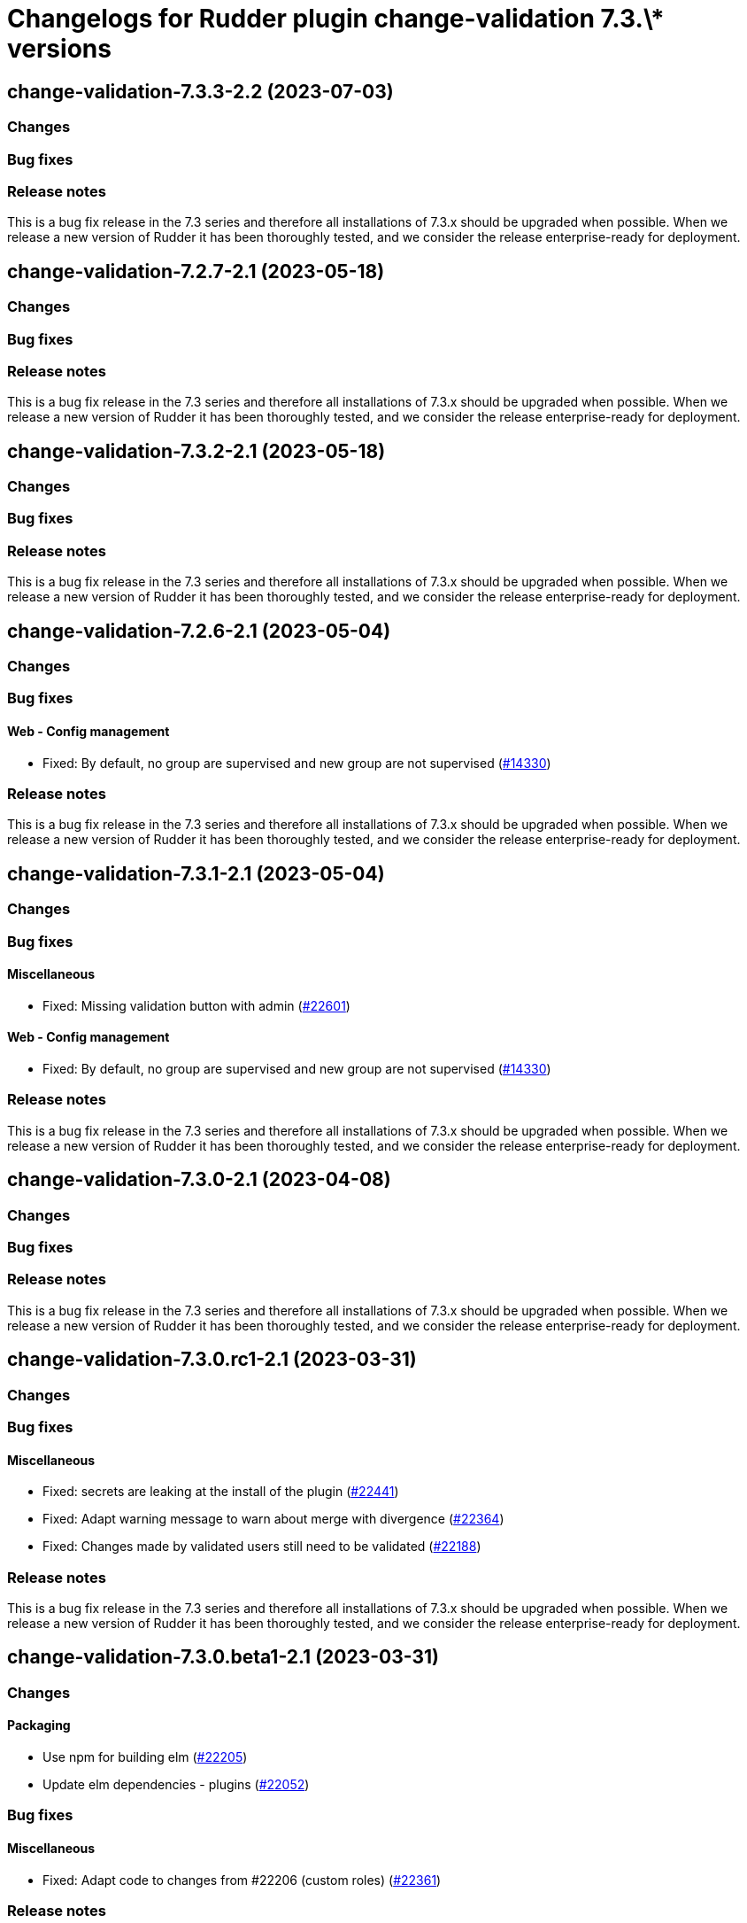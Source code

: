 = Changelogs for Rudder plugin change-validation 7.3.\* versions

== change-validation-7.3.3-2.2 (2023-07-03)

=== Changes


=== Bug fixes

=== Release notes

This is a bug fix release in the 7.3 series and therefore all installations of 7.3.x should be upgraded when possible. When we release a new version of Rudder it has been thoroughly tested, and we consider the release enterprise-ready for deployment.

== change-validation-7.2.7-2.1 (2023-05-18)

=== Changes


=== Bug fixes

=== Release notes

This is a bug fix release in the 7.3 series and therefore all installations of 7.3.x should be upgraded when possible. When we release a new version of Rudder it has been thoroughly tested, and we consider the release enterprise-ready for deployment.

== change-validation-7.3.2-2.1 (2023-05-18)

=== Changes


=== Bug fixes

=== Release notes

This is a bug fix release in the 7.3 series and therefore all installations of 7.3.x should be upgraded when possible. When we release a new version of Rudder it has been thoroughly tested, and we consider the release enterprise-ready for deployment.

== change-validation-7.2.6-2.1 (2023-05-04)

=== Changes


=== Bug fixes

==== Web - Config management

* Fixed: By default, no group are supervised and new group are not supervised 
    (https://issues.rudder.io/issues/14330[#14330])

=== Release notes

This is a bug fix release in the 7.3 series and therefore all installations of 7.3.x should be upgraded when possible. When we release a new version of Rudder it has been thoroughly tested, and we consider the release enterprise-ready for deployment.

== change-validation-7.3.1-2.1 (2023-05-04)

=== Changes


=== Bug fixes

==== Miscellaneous

* Fixed: Missing validation button with admin
    (https://issues.rudder.io/issues/22601[#22601])

==== Web - Config management

* Fixed: By default, no group are supervised and new group are not supervised 
    (https://issues.rudder.io/issues/14330[#14330])

=== Release notes

This is a bug fix release in the 7.3 series and therefore all installations of 7.3.x should be upgraded when possible. When we release a new version of Rudder it has been thoroughly tested, and we consider the release enterprise-ready for deployment.

== change-validation-7.3.0-2.1 (2023-04-08)

=== Changes


=== Bug fixes

=== Release notes

This is a bug fix release in the 7.3 series and therefore all installations of 7.3.x should be upgraded when possible. When we release a new version of Rudder it has been thoroughly tested, and we consider the release enterprise-ready for deployment.

== change-validation-7.3.0.rc1-2.1 (2023-03-31)

=== Changes


=== Bug fixes

==== Miscellaneous

* Fixed: secrets are leaking at the install of the plugin
    (https://issues.rudder.io/issues/22441[#22441])
* Fixed: Adapt warning message to warn about merge with divergence
    (https://issues.rudder.io/issues/22364[#22364])
* Fixed: Changes made by validated users still need to be validated
    (https://issues.rudder.io/issues/22188[#22188])

=== Release notes

This is a bug fix release in the 7.3 series and therefore all installations of 7.3.x should be upgraded when possible. When we release a new version of Rudder it has been thoroughly tested, and we consider the release enterprise-ready for deployment.

== change-validation-7.3.0.beta1-2.1 (2023-03-31)

=== Changes


==== Packaging

* Use npm for building elm
    (https://issues.rudder.io/issues/22205[#22205])
*  Update elm dependencies - plugins
    (https://issues.rudder.io/issues/22052[#22052])

=== Bug fixes

==== Miscellaneous

* Fixed: Adapt code to changes from #22206 (custom roles)
    (https://issues.rudder.io/issues/22361[#22361])

=== Release notes

This is a bug fix release in the 7.3 series and therefore all installations of 7.3.x should be upgraded when possible. When we release a new version of Rudder it has been thoroughly tested, and we consider the release enterprise-ready for deployment.

